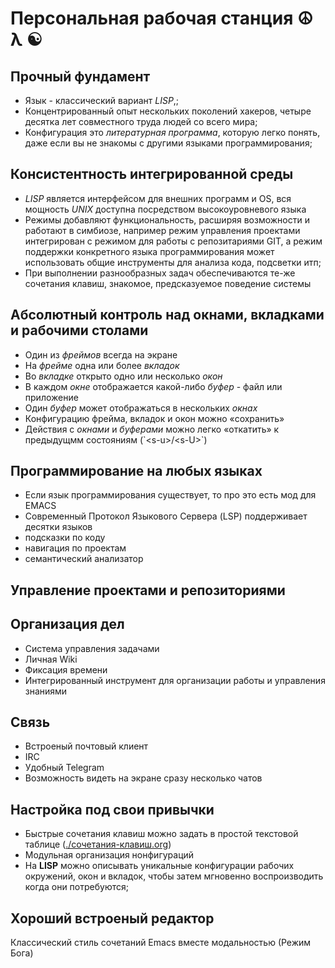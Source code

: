 * Персональная рабочая станция  ☮ λ ☯

** Прочный фундамент

- Язык  - классический вариант /LISP/,;
- Концентрированный опыт нескольких поколений хакеров, четыре десятка лет совместного труда  людей со всего мира;
- Конфигурация это /литературная программа/, которую легко понять, даже если вы не знакомы с другими языками программирования;  

** Консистентность интегрированной среды

- /LISP/ является интерфейсом для внешних программ и OS, вся мощность /UNIX/ доступна посредством высокоуровневого языка
- Режимы добавляют функциональность, расширяя возможности и работают в симбиозе, например режим управления проектами интегрирован с режимом для работы с репозитариями GIT, а режим поддержки конкретного языка программирования может использовать общие инструменты для анализа кода, подсветки итп;
- При выполнении разнообразных задач обеспечиваются те-же сочетания клавиш, знакомое, предсказуемое поведение системы

** Абсолютный контроль над окнами, вкладками и рабочими столами

- Один из /фреймов/ всегда на экране
- На /фрейме/ одна или более /вкладок/
- Во /вкладке/ открыто одно или несколько /окон/
- В каждом /окне/ отображается какой-либо /буфер/ - файл или приложение
- Один /буфер/ может отображаться в нескольких /окнах/
- Конфигурацию фрейма, вкладок и окон можно «сохранить» 
- Действия с /окнами/ и /буферами/ можно легко «откатить» к предыдущмм состояниям (`<s-u>/<s-U>`)


** Программирование на любых языках

- Если язык программирования существует, то про это есть мод для EMACS
- Современный Протокол Языкового Сервера (LSP) поддерживает десятки языков
- подсказки по коду
- навигация по проектам
- семантический анализатор

** Управление проектами и репозиториями

** Организация дел

- Система управления задачами
- Личная Wiki 
- Фиксация времени
- Интегрированный инструмент для организации работы и управления знаниями

** Связь

- Встроеный почтовый клиент
- IRC
- Удобный Telegram
- Возможность видеть на экране сразу несколько чатов

** Настройка под свои привычки

- Быстрые сочетания клавиш можно задать в простой текстовой таблице ([[./сочетания-клавиш.org]])
- Модульная организация нонфигураций
- На *LISP* можно описывать уникальные конфигурации рабочих окружений, окон и вкладок, чтобы затем мгновенно воспроизводить когда они потребуются;

** Хороший встроеный редактор

Классический стиль сочетаний Emacs вместе модальностью (Режим Бога)


